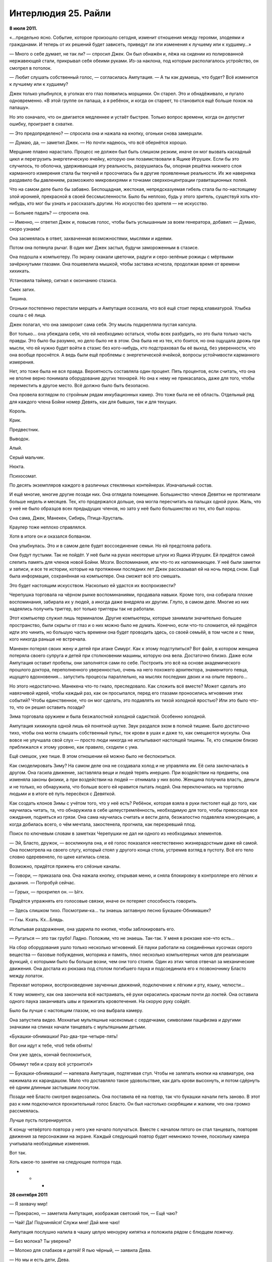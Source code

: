 ﻿Интерлюдия 25. Райли
######################
**8 июля 2011.**

«…предельно ясно. Событие, которое произошло сегодня, изменит отношения между героями, злодеями и гражданами. И теперь от их решений будет зависеть, приведут ли эти изменения к лучшему или к худшему…»

— Много о себе думает, не так ли? — спросил Джек. Он был обнажён и, лёжа на сидении из полированной нержавеющей стали, прикрывал себя обеими руками. Из-за наклона, под которым располагалось устройство, он смотрел в потолок.

— Любит слушать собственный голос, — согласилась Ампутация. — А ты как думаешь, что будет? Всё изменится к лучшему или к худшему?

Джек только улыбнулся, в уголках его глаз появились морщинки. Он старел. Это и обнадёживало, и пугало одновременно. «В этой группе он папаша, а я ребёнок, и когда он стареет, то становится ещё больше похож на папашу».

Но это означало, что он двигается медленнее и устаёт быстрее. Только вопрос времени, когда он допустит ошибку, проиграет в схватке.

— Это предопределено? — спросила она и нажала на кнопку, огоньки снова замерцали.

— Думаю, да, — заметил Джек. — Но почти надеюсь, что всё обернётся хорошо.

Мерцание плавно нарастало. Процесс не должен был быть слишком резким, иначе он мог вызвать каскадный цикл и перегрузить энергетическую ячейку, которую они позаимствовали в Ящике Игрушек. Если бы это случилось, то оболочка, удерживающая эту реальность, разрушилась бы, опорная решётка нижнего слоя карманного измерения стала бы текучей и просочилась бы в другие проявленные реальности. Их же наверняка раздавило бы давлением, размозжило микровихрями и точками сверхконцентрации гравитационных полей.

Что на самом деле было бы забавно. Беспощадная, жестокая, непредсказуемая гибель стала бы по-настоящему злой иронией, прекрасной в своей бессмысленности. Было бы неплохо, будь у этого зритель, существуй хоть кто-нибудь, кто мог бы узнать и рассказать другим. Но искусство без зрителя — не искусство.

— Больнее падать? — спросила она.

— Именно, — ответил Джек и, повысив голос, чтобы быть услышанным за воем генератора, добавил: — Думаю, скоро узнаем!

Она засмеялась в ответ, захваченная возможностями, мыслями и идеями.

Потом она потянула рычаг. В один миг Джек застыл, будучи замороженным в стазисе.

Она подошла к компьютеру. По экрану скакали цветочки, радуги и серо-зелёные рожицы с мёртвыми зачёркнутыми глазами. Она пошевелила мышкой, чтобы заставка исчезла, продолжая время от времени хихикать.

Установила таймер, сигнал к окончанию стазиса.

Смех затих.

Тишина.

Огоньки постепенно перестали мерцать и Ампутация осознала, что всё ещё стоит перед клавиатурой. Улыбка сошла с её лица.

Джек полагал, что она заморозит сама себя. Эту мысль подкрепляла пустая капсула.

Вот только… она убеждала себя, что ей необходимо остаться, чтобы всех разбудить, но это была только часть правды. Это было бы разумно, но дело было не в этом. Она была не из тех, кто боится, но она ощущала дрожь при мысли, что ей нужно будет войти в стазис без кого-нибудь, кто подстраховал бы её выход, без уверенности, что она вообще проснётся. А ведь были ещё проблемы с энергетической ячейкой, вопросы устойчивости карманного измерения.

Нет, это тоже была не вся правда. Вероятность составляла один процент. Пять процентов, если считать, что она не вполне верно понимала оборудование других технарей. Но она к нему не прикасалась, даже для того, чтобы переместить в другое место. Всё должно было быть безопасно.

Она провела взглядом по стройным рядам инкубационных камер. Это тоже была не её область. Отдельный ряд для каждого члена Бойни номер Девять, как для бывших, так и для текущих.

Король.

Крик.

Предвестник.

Выводок.

Алый.

Серый мальчик.

Нюкта.

Психосомат.

По десять экземпляров каждого в различных стеклянных контейнерах. Изначальный состав.

И ещё многие, многие другие позади них. Она оглядела помещение. Большинство членов Девятки не протягивали больше недель и месяцев. Тех, кто продержался дольше, она могла пересчитать на пальцах одной руки. Жаль, что у неё не было образцов всех предыдущих членов, но зато у неё было большинство из тех, кто был хорош.

Она сама, Джек, Манекен, Сибирь, Птица-Хрусталь.

Краулер тоже неплохо справлялся.

Хотя в итоге он и оказался болваном.

Она улыбнулась. Это и в самом деле будет воссоединение семьи. Но ей предстояла работа.

Они будут пустыми. Так не пойдёт. У неё были на руках некоторые штуки из Ящика Игрушек. Ей придётся самой слепить память для членов новой Бойни. Мозги. Воспоминания, или что-то их напоминающее. У неё были заметки и записи, и все те истории, которые на протяжении последних лет Джек рассказывал ей на ночь перед сном. Ещё была информация, сохранённая на компьютере. Она сможет всё это смешать.

Это будет настоящим искусством. Насколько ей удастся их воспроизвести?

Черепушка торговала на чёрном рынке воспоминаниями, продавала навыки. Кроме того, она собирала плохие воспоминания, забирала их у людей, а иногда даже внедряла их другим. Глупо, в самом деле. Многие из них надеялись получить триггер, вот только триггеры так не работали.

Этот компьютер служил лишь терминалом. Другие компьютеры, которые занимали значительно большее пространство, были скрыты от глаз и о них можно было не думать. Конечно, если что-то сломается, ей придётся идти это чинить, но большую часть времени она будет проводить здесь, со своей семьёй, в том числе и с теми, кого никогда раньше не встречала.

Манекен потерял своих жену и детей при атаке Симург. Как к этому подступиться? Вот файл, в котором женщина потеряла своего супруга и детей при столкновении машины, которую она вела. Достаточно близко. Даже если Ампутация оставит пробелы, они заполнятся сами по себе. Построить это всё на основе академического прошлого доктора, переполненного уверенностью, очень на него похожего архитектора, знаменитого певца, ищущего вдохновения… запустить процессы параллельно, на мыслях последних двоих и на опыте первого…

Но этого недостаточно. Манекена что-то гнало, преследовало. Как сложить всё вместе? Может сделать это навязчивой идеей, чтобы каждый раз, как он просыпался, перед его глазами проносились мгновения этих событий? Чтобы единственное, что он мог сделать, это подавлять их тихой холодной яростью? Или это было что-то, что он решил оставить позади?

Зима торговала оружием и была безжалостной холодной садисткой. Особенно холодной.

Ампутация хихикнула одной лишь ей понятной шутке. Звук раздался эхом в полной тишине. Было достаточно тихо, чтобы она могла слышать собственный пульс, ток крови в ушах и даже то, как смещаются мускулы. Она вовсе не улучшала свой слух — просто люди никогда не испытывают настоящей тишины. Те, кто слишком близко приближался к этому уровню, как правило, сходили с ума.

Ещё смешок, уже тише. В этом отношении ей можно было не беспокоиться.

Как смоделировать Зиму? На самом деле она не создавала холод и не управляла им. Её сила заключалась в другом. Она гасила движение, заставляла вещи и людей терять инерцию. При воздействии на предметы, она изменяла законы физики, а при воздействии на людей — отнимала у них волю. Женщина получила власть, деньги и не только, но обнаружила, что больше всего ей нравится пытать людей. Она переключилась на торговлю людьми и в итоге её путь пересёкся с Девяткой.

Как создать клонов Зимы с учётом того, что у неё есть? Ребёнок, которая взяла в руки пистолет ещё до того, как научилась читать, та, что обнаружила в себе целеустремлённость, необходимую для того, чтобы превосходя все ожидания, подняться из грязи. Она сама научилась считать и вести дела, безжалостно подавляла конкуренцию, а когда добилась всего, о чём мечтала, закостенела, прогнила, как перезревший плод.

Поиск по ключевым словам в заметках Черепушки не дал ни одного из необходимых элементов.

— Эй, Бласто, дружок, — воскликнула она, и её голос показался неестественно жизнерадостным даже ей самой. Она посмотрела на своего слугу, который стоял у другого конца стола, устремив взгляд в пустоту. Всё его тело словно одеревенело, по щеке катилась слеза.

Возможно, придётся прижечь его слёзные каналы.

— Говори, — приказала она. Она нажала кнопку, открывая меню, и сняла блокировку в контроллере его лёгких и дыхания. — Попробуй сейчас.

— Гррых, — прохрипел он. — Ыгх.

Придётся упражнять его голосовые связки, иначе он потеряет способность говорить.

— Здесь слишком тихо. Посмотрим-ка… ты знаешь заглавную песню Букашек-Обнимашек?

— Гхы. Кхать. Кх…Блядь.

Испытывая раздражение, она ударила по кнопке, чтобы заблокировать его.

— Ругаться — это так грубо! Ладно. Положим, что не знаешь. Так-так. У меня в рюкзаке кое-что есть…

На сбор оборудования ушло только несколько мгновений. Её пауки работали на соединённых кусочках серого вещества — базовые побуждения, моторика и память, плюс несколько компьютерных чипов для реализации функций, с которыми было бы больше возни, чем они того стоили. Один из этих чипов отвечал за механические движения. Она достала из рюкзака под столом погибшего паука и подсоединила его к позвоночнику Бласто между лопаток.

Перехват моторики, воспроизведение заученных движений, подключение к лёгким и рту, языку, челюсти…

К тому моменту, как она закончила всё настраивать, её руки окрасились красным почти до локтей. Она оставила одного паука заканчивать швы и прижигать кровотечения. На скорую руку сойдёт.

Было бы лучше с настоящим глазом, но она выбрала камеру.

Она запустила видео. Мохнатые мультяшные насекомые с сердечками, символами пацифизма и другими значками на спинах начали танцевать с мультяшными детьми.

«Букашки-обнимашки! Раз-два-три-четыре-пять!

Вот они идут к тебе, чтоб тебя обнять!

Они уже здесь, кончай беспокоиться,

Обнимут тебя и сразу всё устроится!»

— Букашки-обнимашки! — напевала Ампутация, подтягивая стул. Чтобы не заляпать кнопки на клавиатуре, она нажимала их карандашом. Мало что доставляло такое удовольствие, как дать крови высохнуть, и потом сдёрнуть её одним длинным застывшим лоскутом.

Позади неё Бласто смотрел видеозапись. Она поставила её на повтор, так что букашки начали петь заново. В этот раз к ним подключился пронзительный голос Бласто. Он был настолько скорбящим и жалким, что она громко рассмеялась.

Лучше пусть потренируется.

К концу четвёртого повтора у него уже начало получаться. Вместе с началом пятого он стал танцевать, повторяя движения за персонажами на экране. Каждый следующий повтор будет немножко точнее, поскольку  камера учитывала необходимые изменения.

Вот так.

Хоть какое-то занятие на следующие полтора года.

* * *

**28 сентября 2011**

— Я захвачу мир!

— Прекрасно, — заметила Ампутация, изображая светский тон, — Ещё чаю?

— Чай! Да! Подчиняйся! Служи мне! Дай мне чаю!

Ампутация послушно налила в чашку целую мензурку кипятка и положила рядом с блюдцем ложечку.

— Без молока? Ты уверена?

— Молоко для слабаков и детей! Я пью чёрный, — заявила Дева.

— Но мы и есть дети, Дева.

Дева Беды, которой биологически было семь лет, зыркнула через стол на то, как Ампутация отхлебнула чай, и едва удержалась от того, чтобы не скорчить гримасу. У неё было измождённое лицо, но она выглядела так всегда. Глубоко посаженные серо-голубые глаза, спутанные между собой платиновые волосы, одновременно и густые и жидкие. Химический бульон, в котором росли клоны, не способствовал нормальному росту волос.

— За подобное оскорбление я могла бы тебя прикончить.

— Да, — ответила Ампутация. — Но кто тогда будет наливать тебе чай?

— Всё равно он слишком горячий.

— Впредь я постараюсь делать получше, — сказала Ампутация. — Хм, власть над миром? Наверное, это весьма обременительно.

— Это моё призвание.

— Возможно, — сказала Ампутация. — Но я тебе не завидую. И тебе придётся поспешить. Кажется, скоро конец света.

— Я буду править руинами.

— Понятно. Но так даже труднее, тебе не кажется? Если не будет средств коммуникаций, как ты собираешься с этим справляться? А ведь не останется ни телефонов, ни интернета.

Дева в беспокойстве сморщила лоб.

— Я поручу это другим.

— А ты сможешь им доверять?

— Нет. Я не доверяю никому.

— Ну, — протянула Ампутация и сделала глоток чаю, — Тогда это проблема.

— Да, — согласилась Дева. Она качнулась было на своём сиденье, но вовремя выправила своё положение, схватившись за стол длинными тридцатисантиметровыми когтистыми пальцами. Работа Ампутации, замена костных структур. Способ, чтобы направлять поток силы Девы и, если понадобится, ненадолго отключить её.

— Я добавила кое-чего тебе в чай, чтобы помочь заснуть, — заметила Ампутация, — лучше бы тебе отправляться в кроватку.

— Я не…

— Не хочешь спать? Да ты сейчас упадёшь лицом в чай.

Замешательство Девы мгновенно сменилось свирепым гневом.

— Ты меня отравила, ведьма!

— Ага. А я-то думала, что ты никому не доверяешь. Как жаль, что ты не смогла извлечь пользу из своего недоверия, — сказала Ампутация. Она встала, обошла вокруг стола, взяла маленькую девочку за руку и повела её обратно к инкубационной камере. Несмотря на поток ругательств, девочка подчинилась.

— Я сдеру мясо с твоих костей, безвозвратно уничтожу всё, что ты любишь, — произносила Дева всё более слабым голосом, — Твоя ярость будет взывать к небесам, пока пытка не поглотит твой разум целиком. Безумие станет твоим спасением.

К тому времени, как она закончила, слова почти превратились в шёпот.

— Конечно, дорогуша, — ответила Ампутация, бросив наигранность в голосе. Она нагнулась и поцеловала Деву в щёку. Та моргнула, как будто бы в замедленной съёмке, сначала ненадолго открыв глаза, затем закрыв их.

Нажатие кнопки и щелчок тумблера оживили стеклянную стенку, которая поднялась и окружила Деву до того, как та успела упасть. Сосуд быстро заполнялся богатой питательными веществами бульоноподобной жидкостью. К тому моменту, когда жидкость оторвала её от пола, оставив её забавно болтаться посреди ёмкости, Дева уже спала. Наряд для чаепития колыхался вокруг неё, и в таком тусклом освещении делал её похожей на медузу. Шляпа с искусственным цветочком на ленточке с широкими полями и низким верхом слетела с её головы и плавно опустилась на дно.

Она отправилась к другому клону, обнаружив его в дальнем конце лаборатории. Это был тощий мальчик с длинными светлыми волосами и очень обеспокоенным выражением лица. Вокруг него была выстроена сложная пирамида из лабораторных стаканов и мерных колб.

Он бормотал про себе под нос:

— Оградить их. Оградить себя. Оградить их. Оградить себя.

— Пойдём, Алан, — сказала Ампутация. Она потянулась через конструкцию и взяла его за руку, — Выходи через дверь.

— Не дверь. Западня. Лучший способ оградиться от нападающих. Взял свои волосы, сплёл вместе концы, сделал ловушку. Наибольшее разрушение, если нарушат периметр.

— Ну тогда через окно. Я тебя огражу, обещаю.

Он кивнул. С излишней осторожностью он забрался на банки, которые неустойчиво стояли друг на друге, и выскользнул через другое отверстие, повыше первого. При приземлении он споткнулся.

— Вот сюда. Мы тебя оградим.

Он послушно следовал за ней.

— А где моя Катерина? Она моя…

— …Твоя мама, дурачок.

Когнитивный диссонанс будет сильным. Он может сорваться. Впрочем, в этом состоянии он не представлял опасности.

— Я собирался сказать «жена». И у меня двое детей. Семи и пяти лет. Но только я…

— Тебе самому семь. Ты говоришь о своих сёстрах.

— Я не понимаю, — захныкал он. — Это больно, о многих вещах больно даже думать. Я… я подвёл стольких людей. Я чувствую их разочарование как… как будто оно давит на меня со всех сторон. Я не могу от этого спрятаться, и не могу перестать об этом думать. Я…

— Тише, — сказала она, — всё станет лучше, когда ты себя оградишь, верно?

Он безмолвно кивнул.

— Вот и ограждение, — сказала она, водрузив его на стойку. По нажатию кнопки вокруг него поднялся стеклянный корпус. Она отметила, что он слегка расслабился.

«Небольшая проблемка», — размышляла Ампутация, пока контейнер заполнялся питательной жидкостью.

Сигналом, с помощью которого пассажиры могли попытаться установить контакт и переподключиться к носителю, служили различные элементы, уникальные для каждого индивида. ДНК, электромагнитные сигнатуры, которые она едва могла измерить своими инструментами — играло роль всё, но ничего из этого не было решающим. Как только соединение было установлено, силы становились доступны. Момент травмы заметно ускорял процесс. Её изначальное предположение заключалось в том, что для клонов было достаточно самого оживления.

Но клоны видели сны, и сны эти были основаны на сфабрикованных ею воспоминаниях. Это было любопытным экспериментом и настоящим искусством — выбрать правильные подходы, угадать с местом рождения и жительства, с культурой, обычаями, привычками и многими другими мелочами, которые должны были воспроизвести основные, поворотные точки их жизней.

Corona Pollentia развивалась вместе с взрослением оригиналов, используя информацию из ДНК, чтобы с самого начала стать органичной частью мозга. Сны провоцировали возникновение связей между ней и клоном. Соединения образовывались слишком легко и быстро.

Это мешало процессу клонирования, так как обычно тихое и незаметное влияние пассажиров на объект у них становилось довольно существенным. В том возрасте, когда он только созревал, мозг был слишком податлив, а пассажир слишком настойчив.

Придётся отправить всё коту под хвост. Стереть этих, вырастить новую партию клонов. Три недели работы насмарку.

Однако, она уже нащупала решение проблемы. Ей придётся замедлить процесс, вводить память поэтапно, начиная с самых ранних и постепенно добавляя поздние. Возможно, это будет проще, более систематично. Ей придётся рассмотреть каждого члена Девятки по очереди и решить, хорошо ли с ним обращались в детстве, было ли им спокойно в школе и дома… наверняка так и было в отношении кого-то вроде Манекена, но менее вероятно для Неда, для Краулера.

Минуту она печатала на компьютере. Специальные процедуры, чтобы избавиться от Краулера. Остальных можно просто сварить до смерти.

Она ждала, пока не начали подниматься пузырьки. Один или двое проснулись. Неважно.

Она вернулась в свою импровизированную спальню. У неё не было матраса, так что она сделала гамак.

Бласто лежал на полу. Голос был едва слышен. Он не мог подняться на ноги, и при попытках делать танцевальные движения, его руки скребли по полу.

— Букашки… обнимашки… три-четыре…

— Забыла выключить музыку, — произнесла она. Она отыскала телефон и выключила музыку. — У меня небольшое дельце. Поспи пока, подлатаю тебя, когда вернусь.

Она выкрасила волосы в чёрный цвет, и нанесла на лицо немного косметики. Одежда была изготовлена тем же способом, что и гамак — она создала существо, способное прясть и окрашивать ткань.

Немного неаккуратно, но пойдёт.

Она разыскала пульт и нажала кнопку. Раздался тихий шипящий звук, и она оказалась на другой стороне.

Снова на Земле Бет.

Сердце стучало. Если Джек об этом узнает, он придёт в ярость. Подобный риск, даже сама мысль о том, что кто-то мог отслеживать сигналы, исходящие из этого места, или ждать её появления с использованием сверхспособности…

Но, подумала она, ей всё равно нужно то, что нельзя изготовить самостоятельно. Ресурсы, информация, материалы.

Она вошла в небольшой продуктовый магазин.

— Доброе утро, — сказал человек за прилавком. Тридцать два или тридцать три года, судя по внешности. Волосы на затылке были чересчур длинные, а спереди уже начинали отступать. У него был уж слишком пристальный взгляд, но больше ничего в нём не отталкивало.

— Доброе утро, — жизнерадостно ответила она. «Не разговаривай со мной. Будет бардак, если придётся тебя убить». 

Затем она поправила себя: «А убью я тебя только после того, как исправлю твою причёску».

— У нас тут не очень-то много новых людей. Ты, вроде, не из местных? — он улыбнулся.

— Мы тут проездом, — сказала она, — мама закупается чуть дальше по улице.

— Во «Всё за доллар» или в бутике?

— В бутике.

— Понимаю, почему ты не пошла, — сказал он. — Если понадобится что-то найти, дай знать.

Она прошла вдоль полок магазина. Лимонный сок, уксус, сахар, соль, пачка фруктовых зефирок, молоко, смесь для выпечки. Питательная бурда отлично выручала, когда ей приходилось работать, не отвлекаясь на готовку, но всё равно оставалась бурдой.

Взглянув вверх, она увидела, что человек за прилавком следил за ней через зеркало под потолком, установленное для наблюдения за проходом.

На секунду она задалась вопросом, не узнал ли он её. Нет, реакция была бы совсем другой.

Недоверие к чужакам? Нет, он, похоже, не слишком напрягался.

Значит, это что-то другое.

Осознав вероятную причину, она почувствовала облегчение.

Она выложила покупки на прилавок и расплатилась. Он сложил всё в пакет, и она улыбнулась и вышла, помахав рукой на прощанье.

Она собиралась заглянуть в библиотеку, нужно было кое-что разузнать. Во-первых, у неё было недостаточно информации по Предвестнику. Ещё одним неясным моментом было происхождение Короля. Этих людей Джек не очень-то часто упоминал, хотя и говорил о них с большой сердечностью.

Она представила, как ему будет приятно, если она сумеет найти нужные акценты и правильно воспроизведёт основные черты их личностей.

Ещё можно купить одежду и простыни. А если поблизости найдётся хороший хозяйственный магазин, то можно присмотреть кое-какие инструменты. Её скальпели начинали терять остроту.

В такой дыре, как этот городишко, движения почти не было. С тех пор, как она здесь появилась, проехала лишь одна машина, но всё равно, прежде чем перейти дорогу, она посмотрела по сторонам.

Из банка вышла бледная темноволосая женщина, одетая в чёрный деловой костюм.

Её поза, поведение, непринужденность — ничто даже в малейшей степени не намекало на агрессивность.

Но Ампутация всё равно ощутила укол тревоги. Время её появления, несоответствие одежды этому городу…

Лучше перестраховаться и ошибиться.

— Вы пришли со мной драться?

— Нет, — ответила женщина. — Нет, Ампутация.

Ах ты ж, жёваный-же крот… блин! Если Джек узнает, то таааак рассердится!

— Потому что если вы меня убьёте, то это ничего не изменит.

— Ты встроила в транспортирующее устройство биологический ключ. Оно сработает, только если ты держишь его в руках и при этом спокойна и здорова. Оно перемещает исключительно тебя. Мы не можем воспользоваться им, чтобы проникнуть внутрь, и твоя смерть не отменит окончание стазиса.

— Ага. Именно поэтому.

— Понимаю. Но я здесь не для того, чтобы убить тебя. Мы могли бы. Теперь, когда мы знаем, где находится вход, мы, думаю, могли бы добраться даже до Джека. Тем не менее, это опасная перспектива — могущественным паралюдям входить в одно помещение с человеком, о котором было сделано предсказание, что он должен положить конец этому миру.

— Меня так просто не взять, знаете ли, — заявила Ампутация, наставив на женщину палец.

Так легко было бы выстрелить отравленной иголкой ей в горло.

— Я хочу просто поговорить. Попрошу об одолжении и оставлю тебя в покое, — ответила женщина.

— Вы, кажется, понятия не имеете, как действует Бойня номер Девять. Мы не занимаемся одолжениями.

— Конкретно это ты сделаешь. В ту Бойню номер Девять, которую ты сейчас массово выращиваешь, ты встроишь контрольный переключатель. Этот переключатель ты отдашь мне. Не скоро, потом. Позже, чем ты думаешь.

Ампутация резко и пронзительно засмеялась. Затем посмеялась ещё немного.

Женщина терпеливо ждала.

— Глупость! Вы не могли ошибиться сильнее, — произнесла Ампутация. — Предать Джека? Предать остальных?

— Ты это сделаешь.

Ампутация засмеялась опять, но уже не так долго.

— Если вы попробуете на мне контроль сознания, — выдавила она сквозь смех, — то могу сразу предупредить — вам следует ожидать кое-чего ещё. У меня есть предохранители. Вы просто активируете мой режим берсерка.

— Никакого контроля сознания. Здесь много что переплетено и это наилучший способ со всем разобраться, даже несмотря на загораживающее слепое пятно.

— И это ваш лучший довод?

— Нет. Я скажу тебе две вещи.

— Две вещи? — улыбаясь, приподняла бровь Ампутация.

— Ширина и Глубина.

— Не понимаю. Это и есть две вещи?

— Нет. Вот другая. Каждая из этих вещей — это мысль, идея. Второе предложение простое: «Скажи прощай».

Ампутация словно ощетинилась. Механические ловушки, стреляющие иглы и системы прокачки яда по всему её телу пришли в полную готовность. Она уронила сумки на землю.

Но женщина не стала нападать. Вместо этого она повернулась уходить.

Пустая угроза?

Она не могла решить, стоит ли стрелять иглами в спину женщины. Если она промахнётся, то лишится большей части своего арсенала. Чтобы использовать распылитель яда, отравленный плевок или спрятанные под ногтями телескопические полые кости с капсулами, заполненными разъедающей плоть кислотой, ей придётся с ней сблизится.

Женщина вошла в банк, и Ампутация поспешно пересекла улицу.

Однако её цель исчезла.

* * *

**20 января 2005.**

Райли тяжело дышала. Тело её больше не слушалось.

Она добралась до маминой спальни и рухнула на пол, лицом к ножке кровати.

Ковёр был пропитан кровью. На нём, совсем рядом с кроватью, лицом вниз лежала её мать, повернув голову набок, совсем как и Райли. Она была покрыта швами. Не было такого места, куда Райли могла бы положить ладошку и не задеть какой-нибудь из них.

Один из швов, протянувшийся от виска вдоль боковой стороны шеи и далее по всему телу к бедру, был целиком вскрыт, из него торчали нити.

Слишком большая потеря крови. Её разум бросился решать проблему, используя знания, которых ещё в начале ночи у неё не было — знания о том, как чинить людей. Она оценила ситуацию, воспринимая всё — от количества крови, которое оставалось у мамы, до количества выдыхаемого воздуха и ударов сердца. Всё это она узнала лишь по косвенным признакам: по величине струйки крови, по бледности её кожи. Она знала и то, в каком порядке следует её чинить. Мысли вспыхивали в мозгу, подсказывая о том, как закрыть раны, как собрать кровь с ковра и как её очистить, или даже как из воды, кое-какого барахла с кухни и дозированного воздействия электричества создать вещество, которое могло бы заменить кровь. Оно заполнило бы её вены и переносило по телу некоторое количество кислорода, чтобы мозг продержался чуть дольше, чтобы у Райли появилась достаточно времени, чтобы придумать что-то ещё.

Но она слишком устала.

— Поспеши, — голос мистера Джека был почти вежлив, — время ещё есть. Ты же можешь её починить, разве нет?

Она могла. Возможно, она даже могла найти на это силы — сбежать вниз на кухню, забраться на стол, достать из шкафчиков всё, что ей было нужно, вернуться сюда. Она могла срезать шнур от лампы и при помощи оголённого конца и… и большого количества соли, получить нужное напряжение.

Но она так устала. В тот самый момент, когда она заканчивала спасать мамочку, ей приходилось бежать в ванную и спасать папу. Потом нужно было бежать вниз и спасать Дрю. После этого она спасала Маффлза и возвращалась к мамочке. В каждой комнате её ожидали один или двое страшных людей. Они ждали, смотрели, как она работает, а потом обращали её результаты вспять или придумывали, как сделать всё ещё хуже.

Она знала это, потому что занималась этим уже долгие часы.

— Ну же, — прошептал мистер Джек. — Ты же можешь. Ты что, не любишь свою мамочку?

Она посмотрела на неё через комнату. Их тела были повёрнуты в разные стороны, поэтому лицо мамочки казалось перевёрнутым, швов было больше, чем целой кожи.

Она знала, что плохо старалась. В школе она не могла сделать ножницами даже один ровный разрез, чего же можно было ожидать от неё тут?

Мамочка шевельнула губами, пытаясь что-то сказать, но швы растягивали губы под странными углами.

Ей показалось, что она знает, что говорит мамочка.

— Нет, — сказала она мистеру Джеку.

— Нет?

— Я её не люблю, — ответила она, и моргнула как можно медленнее, чтобы не пришлось смотреть мамочке в глаза. На щеке появилась слеза

— Ну ладненько, — сказал мистер Джек. — Раз так, скажи прощай.

Скажи прощай.

— Прощай, мамочка, — послушно сказала Райли.

Мамочка беззвучно шевельнула губами.

На это ушло много времени.

Очень, очень долго она смотрела, как снижается объём циркулирующей крови, как изменяется частота дыхания, как замедляется пульс. Она знала, как это влияет на мозг, что происходит с органами, и в каком порядке они отключаются.

В какой-то момент тело перестало быть мамочкой и стало чем-то другим. Мамочка превратилась в просто умирающую вещь, механизм из плоти и крови, работа которого замирала.

Стало легче.

Теперь в груди болело не так сильно.

Губы, зашитые неумелыми швами, произнесли последнюю фразу.

— Вот и всё, — прошептал мистер Джек. — Вот… вот оно.

Ещё некоторое время все трое отдыхали на полу комнаты. Мистер Джек, Райли и её мамочка.

В дверях появились остальные, заполняя комнату тенями.

— Готова?

— Она готова, — сказал Мистер Джек, поднялся и потянулся. — Что же до того, что мы с ней сделаем, мы…

Его перебил смех клоуна из прихожей — жуткий, необычный звук, в котором отсутствовало что-то, что должно быть в смехе. Кажется, Джек не сразу понял, что вызвало смех клоуна.

Когда он посмотрел вниз, то увидел, что Райли смотрела на него и улыбалась. Это была улыбка через силу.

— Что такое? — спросил Джек и улыбнулся в ответ. — Что-то смешное?

— Нет. Я просто… Я хотела улыбнуться.

— Ну, — произнёс он. — Я тоже хочу. Давай улыбаться вместе.

На мгновение она потеряла уверенность, но удержала напряжённую улыбку на лице.

— Да. Пойдём с нами. Мы присмотрим за тобой.

Она не хотела. Меньше всего на свете ей хотелось этого.

Но больше ей некуда было пойти.

— Да, пожалуйста, — сказала она. — Это… звучит неплохо.

Последние слова матери звенели в голове Райли, последние слова произнесённые перед тем, как она стала механизмом, который перестал работать.

«Будь хорошей девочкой».

Она будет хорошей. Она будет вежливой и радостной, и будет выполнять все обязанности, и будет следить за манерами, и будет доедать ужин, и будет держать волосы в порядке, и не будет ругаться, и…

* * *

**15 ноября 2011.**

Она пробудилась от кошмара, который становился слишком хорошо знаком. Обычно это были лишь разрозненные фрагменты пару раз в неделю. Сейчас же он был отчётлив, связен.

Ей это не нравилось.

По привычке она потянулась через кровать и прижалась к своему компаньону.

Не достаточно. Не достаточно тепла, отзывчивости, заботы.

Он не был её семьёй.

Она раздражённо сбросила с себя одеяло.

Бласто лежал неподвижно.

— Встать, — приказала она.

Устройства, установленные по всему его телу, привели его в движение.

Она уставилась на него, и её заполнили непривычные противоречивые чувства. Сон всё ещё был свеж в её памяти, и она не могла его прогнать, так же как и вчера, и позавчера, и позапозавчера.

С каждым днём это становилось чуточку сложнее.

Она почувствовала вспышку гнева, но заставила себя улыбнуться. Мысли позитивно.

«Будь хорошей», — подумала она, но эта мысль оказалась слишком близка к тому, что происходило во сне. Она возымела противоположный эффект, и её решимость развеялась, словно дым.

Остались только смешанные чувства беспокойства и разочарования

Никакого контроля сознания? Ха-ха три раза! Эта нехорошая женщина в костюме заразила её разум!

Это её расстроило, что было ужасным началом дня. Чаще всего она могла обнять того, с кем спала, кто бы это ни был. Бласто был в этом не очень хорош.

К тому же, Бласто умер ещё неделю назад, а это нисколько не помогало.  Его хватил удар прямо посреди куплета заставки Букашек-Обнимашек, видимо, от пережитого стресса. Единственное, что теперь приводило его в движение — это встроенные механизмы управления.

Совсем не годится для объятий.

Обычно, когда объятия не срабатывали, Джек занимал её работой, давал ей разные задания, развлекал. Его голос всегда был рядом, всегда вёл вперёд, хвалил за то, что она была хорошей девочкой, за её искусство, за её талант. Остальные тоже проявляли интерес. Её семья.

Теперь она была одна.

Она вышла из чулана, который служил ей спальней, оставив Бласто стоять возле матраса из плоти, и подошла к капсулам.

Третья серия была ещё в эмбриональной стадии, каждого было по девять. На их счёт у неё было хорошее предчувствие. Предстояло состряпать ещё несколько мозгов, по поводу отдельных личностей нужно было провести дополнительные исследования и пробы, но уже сейчас она чувствовала уверенность в своей способности сделать всё правильно.

Единственной загвоздкой были Ампутации. Целый ряд контейнеров стоял пустым.

Долгого созревания им не требовалось, но ей только ещё предстояло выяснить, как подобраться к их созданию.

Она могла бы просканировать собственный мозг и скопировать результаты, но с подготовкой возникнут сложности, поскольку процесс нужно запускать на спящем субъекте. Она могла бы заставить заниматься этим Бласто, но и тут были свои проблемы.

Она не привыкла испытывать недостаток уверенности. Вот что хорошо было в искусстве — можно создавать всё что угодно, и ошибки лишь станут цельной частью творения. Но искусству требовался зритель, а его у неё не было.

Первоначально она поставила перед собой задачу закончить всё к пробуждению Джека и остальных, но сейчас чувствовала, что  в тишине и одиночестве расклеивается, распадается на части.

Она смотрела не начавшие рост зачатки Ампутаций и задавалась вопросом, смогла бы она смотреть достаточно долго, чтобы увидеть настоящую себя, чтобы получить что-то, её напоминающее. Все тестовые прогоны по остальным сработали. Они были достаточно хороши, чтобы вызывать чувство знакомости, пусть даже отдельные черты немного и отличались. Их личности, их манеры поведения — всё было достаточно близко. Тут и там она что-то чуть поправляла, убирала наиболее пагубные личные особенности, которые когда-то были использованы против оригиналов, дав возможность убить или пленить их.

Вздохнув, она отвернулась. Некоторое время ушло, чтобы одеться в купленные вещи, затем она воспользовалась пультом и переместилась на Землю Бет.

— А вот и наш постоянный клиент! — сказал мужчина за стойкой. — А ты довольно-таки часто выходишь на улицу, с учётом твоего домашнего обучения.

— Ага, — сказала она, сложила руки на краю стойки и положила на них подбородок, — Хорошая стрижка, Илай.

— Спасибо, — сказал он. Похоже, он был искренне смущён. Она слегка этому улыбнулась.

— Никаких хороших фильмов не смотрел? — спросила она.

— Тебе же ужастики нравятся, да?

— Ага.

— «Тьма». Он тебе понравится, у него хороший состав. Там про такую мафию…

В магазин вошла женщина и Илай вздрогнул, как будто его застали за чем-то неприличным.

— Можно… можно мне повесить на дверь листовку? — спросила она.

— Сначала мне нужно на неё посмотреть, — отозвался Илай. — Возможно, придётся спросить папу. Магазином владеет он, хоть я им и управляю. Когда возникают какие-то вопросы, решение принимает он. Он вернётся в понедельник.

Женщина с печальным лицом протянула ему бумагу.

Илай прочёл её.

— Я думаю, в нашем городе об этом и так все знают, миссис Хемстон.

— Могу я всё равно её повесить? Если кто-нибудь будет проезжать мимо и увидит…

Илай беспокойно переступил с ноги на ногу.

— Не вижу ни одной причины, почему нет. Отец бы не отказал.

Без единого слова миссис Хемстон достала скотч и принялась приклеивать листовку на уровне глаз на внутреннюю сторону стеклянной двери.

Она взглянула на Ампутацию:

— Тебе не следует быть на улице без сопровождающих. Иди домой.

— Да, мэм, — с улыбкой ответила Ампутация.

Женщина ушла.

Ампутация открыла дверь и придержала её открытой, чтобы увидеть листовку. Надпись «Пропала без вести» и фото девочки. Она отпустила дверь, и та захлопнулась.

— Райли, я тут думал, — замялся Илай, — если ты хотела зайти посмотреть то кино…

— Нет.

— Нет? Почему?

— Ты сам знаешь, — ответила она и направилась к полкам, где нагребла разных вкусностей. Конфеты-тянучки, фруктовые зефирки, плюс немного молока.

— Я бы не стал, ты знаешь, я…

— Ты был бы джентльменом, я уверена, — сказала она. Забавно, но она и вправду была уверена. Она знала своих монстров.

Он попытался восстановить позиции:

— Ты говорила про домашнее обучение. Строгие родители?

Это было неправдоподобно. Она это знала.

— Именно, — ответила она, выкладывая покупки на прилавок. — Извини.

— Восемь девяносто пять, — вот и всё, что он сказал.

Он был уязвлён. Но он оправится. Она собрала вещи, махнула ему рукой и вышла. На улице она взглянула на женщину, которая заходила в следующий магазин.

Она отошла подальше от посторонних глаз и с помощью пульта вернулась в карманный мир.

Когда она ставила молоко в холодильник и выкладывала конфеты и зефирки на стойку, то почувствовала нарастающее беспокойство. Не беспокойство по поводу того, как вышло с Илаем. Это разрешится само собой. Когда она увидит его через два-три дня, будет неловко. Но когда она увидит его в следующий раз, всё снова будет хорошо.

Нет. Не это тяжким грузом сжимало её сердце.

Она подозвала Бласто и вошла в одну из каморок.

Мелани — так звали девчонку.

Ещё полторы недели назад она посчитала бы это разумным. Решение всех её проблем. Девчонка оказалась рядом, прямо под рукой. Выстрел в шею транквилизатором, с рассчитанной на ходу дозой, учитывающей её вес и состояние здоровья. Перекалибровка пульта телепорта посреди города с бессознательным телом на руках была чуть опаснее, но это был и вправду тихий городок.

У Ампутации оказалось так много дел, что она пока оставила её здесь, с капельницей в шее, с установленными катетером и калоприёмником. Теперь, когда появилось свободное время, она могла разобраться с проблемой Зимы.

Ей нужно было дитя войны. А это был способ создать такое дитя. Поместить в девочку воспоминания о войне из базы данных Черепушки, дать настояться и собрать урожай. Остальное можно будет подкрутить, перебалансировать, поправить.

Но вот опять это неприятное чувство.

Она не могла вспомнить лицо матери, только швы. Отца же она не могла вспомнить вообще. Его лицо было смутным образом, несколько отдельных ничем не связанных черт.

И всё же, когда она попыталась представить, как берётся за это дело, перед ней возникло лицо Илая. Разочарованное, озадаченное.

То есть теперь уже и Илая, и миссис Хемстон.

Эта девчонка была мясом. Инструментом, ресурсами, механизмом, который следовало разобрать и собрать заново. Чем угодно, но не человеком.

Но близкие люди этой девочки… о них забыть было труднее. Они были далеко, не прямо под рукой, они не могли превратиться в ресурс.

Эмоциональный фактор.

«Вот же блин», — подумала она. Она прекратила разговаривать сама с собой, потому что это вошло у неё в привычку и однажды сильно озадачило Илая.

Она решила заняться компьютером и пересекла комнату. Нужно отвлечься.

Вот только это не помогло. Она подумала о женщине в костюме и её фразе. Ширина и глубина.

Как это обычно и случалось, перед её мысленным взором возник ответ, связывающий всё воедино. Все проблемы, которые перед ней стояли, все вызовы, возня с клонами, попытки разобраться с программированием их мозгов.

Первый набор клонов оказался провалом, потому что они были слишком юны, а соединение с пассажиром стало слишком широким и поглотило большую часть их личностей, оставив слишком мало места для их развития как человеческих существ. Много чего не хватало, остальное было раздуто и гипертрофировано, поскольку так было нужно пассажиру.

У Джека было соединение другого типа, глубокое. Он находился в полном согласии с природой своего конкретного пассажира. Пассажиры обычно искали конфликта, и Джек удовлетворял эту потребность с самого раннего времени, и продолжал делать это в течение многих лет. Грань между ними двумя была так тонка, что её невозможно было провести, но личность Джека оставалась его собственной. Изменена, но не поглощена.

А что же сама Ампутация… ну, она была талантлива. Очевидно, что пассажир поставлял ей большое количество информации.

Но какого типа у неё соединение?

«Дурацкая мысленная зараза! Чёрт, блин, собака, ёптваюмать!»

Она посмотрела вниз на свои руки, растопыренные, лежащие по сторонам клавиатуры.

Какого типа у неё соединение?

Юный возраст? Да. Для остальных это означало ширину.

Тяга к конфликту? Да. Глубина, если только единственная точка на графике, которую представлял собой Джек, что-нибудь значила.

«В какой степени я — это я?»

Она уставилась на тыльные стороны своих рук.

Как проявилась бы разница? Это был не риторический вопрос. Разница существовала и играла значительную роль в общей картине. Она только не была уверена, в чём именно разница состояла и насколько была важна.

Раньше ей не приходилось принимать много решений самой. Точнее, ей не приходилось принимать те из них, которые что-то значили. Быть с Джеком означало безопасность, потому что это подразумевало, что ей не приходится самой сталкиваться с подобными вещами. Одно замечание, и вопрос был решён.

Она повернулась и посмотрела на Мелани. Они были одного возраста.

Странная мысль.

Девчонка видела её лицо. Она не могла доверять своей способности стирать воспоминания, требовалось предварительное испытание на подопытных, что представляло собой новый набор рисков, новую кучу проблем. Это только усложнило бы задачу, которую она пыталась решить.

Она не привыкла размышлять подобным образом — искать способы уменьшить хаос.

Она не могла быть уверена, что сможет стереть нужное воспоминание. Это было не её технарское оборудование.

Также она не могла быть уверена, что сможет перезаписать память. Безусловно, она могла записать воспоминание, но мозг — забавная штука. И, опять же, это было не её оборудование.

Продолжать согласно плану будет безопаснее всего.

Она подумала об Илае. Друг. Не семья вроде той, которой стала Девятка, но друг.

Она подумала об эффекте, который пассажир оказывал на её личность. Её искусство принадлежало ей, или это была часть пассажира? И опять же, кому принадлежало чувство семейного единения с остальной Девяткой?

Она укусила ноготь, и специальный режущий материал, которым были покрыты её резцы, впился глубоко в плоть. Затем она дёрнула и оторвала кончик ногтя одним резким движением. Пошла кровь.

Боль вернула ей ясность мышления.

Возможно, чувство семьи принадлежало пассажиру. Возможно, искусство тоже.

Но Илай? В этом не было совершенства. Это было не нормально. Но если бы пассажир никогда не входил с ней в контакт, и если бы она жила бы почти так, как живёт сейчас, она всё равно могла бы представить себе дружбу с Илаем.

Удерживая это в уме, она приняла решение.

* * *

**12 ноября 2012.**

Она переступила с ноги на ногу.

Много времени наедине с собой. Много времени, чтобы поразмыслить.

Каждое решение, принятое сейчас, станет поворотным. Действовала ли она как Райли или как Ампутация?

Это был… несложный выбор. В каком-то смысле ей казалось, что она уже его сделала. Но, как и всякое другое решение, оно должно было быть тщательно взвешено.

Первые месячные — пройдено.

С тем же успехом можно покончить и с этим. Она внесла записи в компьютер.

Аутогистерэктомия.

Аутомастэктомия.

Укорачивание конечностей.

Истончение костей.

Пластическая хирургия.

Ампутация могла бы одобрить. Возможно, обладать высоким ростом было бы лучше — влезло бы больше оборудования. Но в любом случае, можно будет вернуть всё обратно. Это будут не её органы, но это не такая уж проблема.

Однако для Райли это было жизненно необходимо. До пробуждения Джека оставалось всего несколько месяцев. Ей нужно успеть восстановиться. Клоны были в хорошем состоянии. Только инкубаторы с Ампутациями стояли пустыми. Во всех остальных находилось клоны в подростковом или почти взрослом возрасте. За месяц или два до пробуждения остальных от криосна, она начнёт оперировать: встраивать улучшения, комбинировать некоторых друг с другом.

Она разложила на столе перед собой всё необходимое. Скальпели, пакеты с кровью, капельницы, отвёртки, провода, степлер, прижигающий пистолет, молоток, скобы… всего понемногу.

Она подняла пилу для ампутации и немного нахмурилась. За последние месяцы слово «Ампутация» приняло для неё совершенно другое значение. Где-то по пути оно перестало быть её именем и стало именем её пассажира.

Анестезия? Нет. Ей необходимо в наилучшей степени чувствовать своё тело. Всё, что будет приглушать её ощущения, испортит дело.

У неё была способность по своей воле отключать боль. Она не станет к ней прибегать.

Нет. Нельзя было сказать, что чувствовала вину за то, что совершила, но теперь она осознала, что была сломана. Осознала, что ей следовало испытывать вину.

Часть её желала погрузиться внутрь себя, найти то беззаботное будущее, ту невинность, которой она наслаждалась. Другая её часть была рада. Всё, что касалось её тела, было изменчиво, гибко, обратимо. Детали механизма. Но это? Она не была уверена, что могла по своей воле это изменить, или что она вообще хотела этого.

Это не будет покаяние. Покаяние предполагало раскаяние. Но это было настолько справедливо, насколько она вообще могла себе вообразить.

Она сделала первый надрез.

* * *

**24 января 2013.**

— Листовка пропала, — заметила она.

— Райли! — кажется Илай был ошарашен. Он оглянулся на своего отца, который выставлял на полки товар. — Тебя… довольно давно не было. Я уж беспокоился, что сказал что-то не то.

— Нет. Просто пожила немного у отца, — сказала она. Ложь получалась гладко, непринуждённо. Ей даже не стало стыдно.

— Ты вернулась?

— Заехала ненадолго, как в тот раз, когда мы встретились.

Он кивнул, всё ещё немного ошалело.

— Ээ… Девчонку нашли мёртвой в лесу. Какие-то собаки довольно жёстко её погрызли.

— Оу, — откликнулась она. Она практиковала выражение обеспокоенности перед зеркалом. Даже сейчас она не чувствовала настоящей вины, но сейчас было не так, как раньше, ничему нельзя было доверять. — Я остановилась, чтобы попрощаться, Илай.

— Попрощаться? — он был скорее удивлён, чем расстроен.

«Возможно, он уже со мной попрощался», — подумала она. Её это не задело. То, что она выросла среди Бойни номер Девять, сделало её чёрствой ко многим вещам. Это было разумно, и будет, по крайней мере, ещё некоторое время.

— Я хотела вручить тебе подарок, — сказала она. — Как благодарность за рекомендации фильмов и за наши разговоры. Ты помог мне, стал другом, когда я в этом нуждалась.

— Ты имеешь в виду, после развода твоих родителей, — нахмурился он.

— Да, — ещё одна лёгкая ложь.

— Понятно, — сказал он и посмотрел на конверт. — Можно открыть?

— Нет. На нём есть дата. Подожди, а когда наступит дата, прочти. Нарушишь это правило — и я буду просто в бешенстве, ясно?

— Я понял, — ответил он и посмотрел на конверт. — Мой день рожденья.

— Ага. И я не думаю, что ты понял, — сказала она. — Но ничего. Просто не нарушай правило и не теряй письмо.

— Ладно, — сказал он. — Эээ. Я бы тоже тебе что-нибудь дал, но… А!

Он покопался в сумке и протянул ей видеокассету.

— Я… взял её напрокат, но я заплачу залог. Один из моих любимых фильмов прошлого года.

Ужастик. Ребёнок-оборотень?

Ребёнок-монстр.

Она взглянула на него, но в его лице не было ничего такого. Она научилась исключительно хорошо читать выражения лиц и… нет. Он не имел ни малейшего понятия, насколько ироничен был его подарок.

— Спасибо, — сказала она, прижав к себе кассету. — Наверно, нормально будет, если мы попрощаемся, как обычно? Пойдёт?

— Ты выглядишь по-другому, — выпалил он невпопад.

Она надеялась, что зимняя одежда скроет все модификации, уменьшившие её биологический возраст.

— Выглядишь хорошо, — добавил он.

— Будь умницей, Илай, — откликнулась она, глядя на него. — Будь охуенно хорошим.

Прежде он мог бы возразить, изобразить замешательство. Но он изменился не меньше неё.

Сейчас он просто кивнул:

— Буду.

* * *

**25 мая 2013.**

Когда сработала сирена, она сидела, закинув ноги на стол, с тарелкой фруктовых зефирок на животе.

На мгновение её охватила печаль. Она дважды коснулась мизинцем большого пальца, и встроенные магниты уловили сигнал. Когда она занималась возможностью создания клонов Ампутации, то записывала собственные движения и мозговую активность. Теперь, используя эти данные, она манипулировала своим телом, примерно так же, как недавно она манипулировала Бласто.

Язык её тела не принадлежал ей самой. Улыбка, походка, жесты — всё это с высокой точностью эмулировало поведение прежней Ампутации.

Рост тоже изменился. Она до прежней длины подстригла волосы, обернула вспять развитие своего тела так, как будто последних полутора лет не бывало.

В каком-то смысле она сжигала мосты. В будущем её рост замедлится, что может вызвать подозрения.

Скорее всего, она не сможет поддерживать отношения с Девяткой. Против неё будет слишком много улик, а изменить себя тайком уже не получится.

Отдельные капсулы начали медленно, но неотвратимо открываться, являя членов текущей Девятки. Джек, Крюковолк, Живодёр и Ночная Ведьма вышли наружу.

Она могла заметить сознательные попытки Джека сохранить равновесие. Он едва стоял на ногах.

Его взгляд остановился на ней.

Каким-то образом он знал. Она знала, что он знает. Но это было неудивительно.

Именно это и было ей на самом деле нужно — обоснованные сомнения. Он затаит подозрения и что-нибудь провернёт. Но позже.

Тем временем она что-нибудь придумает.

— Ты не спишь, — заметил он.

— А ты обнажён, — откликнулась она, прикрывая глаза, — где твои манеры?

Словно ехать на велосипеде. Обратно к прежней себе. Играть роль.

— Я исправлю это через мгновение. Это что, сухой завтрак?

— Сама сделала. Целых три часа ушло, пока у меня наконец получилось. Нашла, чем себя занять.

— А молоко?

— Тоже сама, — отозвалась она и широко улыбнулась. Специальное устройство подхватило улыбку, дало ей ту ширину и простодушность, которой ей самой ни за что не удалось бы добиться.

— Даже не стану спрашивать. Моя одежда?

Она указала в направлении чулана, куда она сложила униформу и вещи, которые сняли Джек и остальные, прежде чем ступить в камеры криосна.

Он сделал шаг и покачнулся.

— Я… я не так хорошо держусь, как должен, — сказал он.

— Видимо, проблемы с фазой восстановления, — сказала Райли. — Через месяц-другой должно пройти.

— У нас расписание.

— Я знаю. Но я не могу это исправить. Не моя область.

Убрав с лица покрытые инеем волосы, он вперился в неё взглядом.

Однако она не лгала. Не было ничего такого, в чём можно было её уличить.

— Могла бы разбудить нас пораньше.

— Нет-нет-нет, — отозвалась она, — я бы загубила расписание!

Опять этот пронзительный взгляд. Это был решающий момент.

— Ну, — улыбнулся Джек, — это было неизбежно. Нам ведь нужно сделать нечто особенное.

— Трижды особенное, — откликнулась она. — Пока нас не было, произошло кое-что интересное.

— Интересное?

— Позже покажу.

— А клоны?

— Я ждала, пока вы проснётесь, чтобы всем вместе поприветствовать их.

— Хорошо, — сказал Джек, — отлично.

Пока он поворачивался и шёл к чулану, прикрывая рукой свой голый зад, она продолжала широко улыбаться, несмотря на то, что в её сердце был холод.

Крюковолк просто выпустил металлические лезвия по всей поверхности тела, образовав гигантскую колючую фигуру. Ей показалось, будто он погрузился в свои мысли, но затем и его голова оказалась скрыта под массой движущихся, рыскающих крючков и игл.

Она жевала хлопья и продолжала смотреть фильм.

В итоге он ей понравился. Илай был прав.

Она улыбнулась, пряча чувство потери, пока удаляла его из системы и подчищала все улики.

Один за другим, размороженные члены Бойни одевались в свои костюмы и присоединялись к ней.

Джек взмахнул рукой и она нажала кнопку на клавиатуре. Свет.

Под каждой из стеклянных камер зажглись лампы.

Слив.

Жидкость хлынула наружу и скрылась в отверстиях в полу. Смутные фигуры стали различимы, теперь их заслоняли только потёки жидкости на внутренних сторонах стеклянных стенок.

— Своих ты не сделала, — заметил Джек.

— Не сработало.

— Ясно, — сказал он.

Каждая фраза их диалога звучала как очередной гвоздь в крышку гроба.

Но сегодня или даже завтра об этом не стоило беспокоиться.

Пока что она была нужна Джеку. Пока что у неё были варианты.

Она широко улыбнулась, с радостью, которой не чувствовала.

Это у женщины в костюме были варианты. Она придёт к Райли и потребует пульт.

Бесчисленные враги будут копить свои силы, готовые разобраться с ними.

Илай получил письмо. Он обнаружит внутри билет на самолёт вместе с убедительным требованием покинуть это место и не возвращаться. Чтобы донести до него всю серьёзность, она раскрыла своё имя.

И всё равно Райли испытывала определённые сомнения.

Некоторые поднимались с колен. Другие, после того, как жидкость покинула их капсулы, сумели сохранить вертикальное положение. По мере того, как они пробуждались, одна за другой проявлялись силы.

Возле Мантонов возникли Сибири. Шесть похожих на его дочь, трое напоминающих его самого, все чёрно-белые.

Хохотуны. Высокие и толстые. Их руки были изломаны — её собственное дополнение. Тридцать один локоть, когда они шли, руки тянулись за ними по полу. То один, то другой локоть судорожно сгибался. Их клоунский грим состоял из вытатуированных шрамов. Один из них на пробу активировал суперскорость и мгновенно пересёк помещение.

В каком-то смысле это вызывало чувство ностальгии. Хохотун уже состоял в группе, когда присоединилась она.

Крыса-Убийца. Не сшитая вместе с помощью швов, как оригинал. Ампутация уделила время тому, чтобы сделать всё как следует. Закончив со всеми обычными членами группы, она создала Крысу-Убийцу как довесок к Бойне номер Девять. Та прошла испытания, но из-за деградации умственных и физических способностей со временем была понижена в статусе.

Зима. Белые волосы, белые радужки с чёрным краешком, обнажена, рыскающий взгляд. Взгляд Мелани, подумала Райли. Конечно, клонам Зимы потребуется оружие.

Алый, недолго задержавшийся в живых возлюбленный Зимы. Райли не пожалела времени, чтобы запрограммировать в них чувства друг к другу. Алый был одним из первых членов группы, а Зима умерла одной из последних. Зиму сменил Топорылый — вот и он стоял невдалеке, точнее, девять из них. Его самого сменила Душечка.

Девять Душечек, сгрудились в кучку. Она забыла нанести им татуировки. Неважно. Судя по их виду, они обсуждали способы, какими могли привести в порядок волосы.

Улыбка на её собственном лице была так широка, что это доставляло боль, впрочем улыбалась она не сама.

Король, высокий блондин, нисколько не стесняющийся своей наготы. Все девять Королей были широки в плечах, все на полметра выше Джека.

Их взаимодействие, должно быть, будет интересно. Она задумывалась, не запрограммировать ли в них знание о том, что Короля убил Джек, но затем передумала.

А были ещё и другие. Некоторых было труднее узнать. Девять Аланов Граммов, которым недоставало их брони. Девять Недов, с узкими плечами и среднего роста. Когда остальные нанесут ему некоторый урон и дадут ему возможность регенерировать, тогда он станет больше напоминать себя прежнего. Он станет Краулером.

— А что последний? — указал Джек на оставшуюся камеру.

Она нажала на кнопку и на мгновение утратила контроль за выражением лица. Ей пришлось закрыть глаза, и эти несколько секунд, пока из камеры сливалась питательная жидкость, а затем опускалось стекло, показались ей невероятно долгими.

Но никто и не думал смотреть в этот момент на неё.

Без единого намёка на какие-либо затруднения, наружу шагнул мальчик. Он не шатался, как остальные, но сразу обрёл твёрдость походки. На первый взгляд, он оставался ещё подростком, старше десяти, но младше четырнадцати. Волосы были аккуратно разделены пробором и он был одет в школьную форму частного учебного заведения, включая и блестящие чёрные туфли. Одежда осталась сухой.

Даже несмотря на то, что за стеклом он был обнажён.

Впрочем, это была его фишка. По крайней мере, одна из них.

Зрительно, наиболее заметным качеством внешности мальчика был окружающий его эффект. Он был монохромным — только серый, белый и чёрный, вокруг него вспыхивали пятнышки света и тьмы. Время от времени он мерцал, его на мгновение перекрывало призрачное изображение его самого, смотрящего в другую сторону.

Даже по меркам парачеловеческих сил, его сила была настолько нечестной, насколько это вообще было возможно.

— Джек, — произнёс Серый Мальчик. Его голос был высоким и чистым, словно звон колокольчика.

— Николас.

Джек протянул руку и Николас пожал её.

Райли почувствовала, как сжалось сердце.

От Серого Мальчика спокойно можно было ожидать, что он возьмётся за кого-нибудь в комнате просто потому, что он мог. Джек хотел получить только одного и негласное понимание состояло в том, что он хотел одного, потому что только одного он и мог контролировать.

Если он не возьмётся за Джека, тогда… она была единственной в этой комнате кроме него, кто не был окружён клонами.

Он приблизился к ней с безмятежным выражением лица.

На краткое мгновение её охватил страх.

Возможно, спасло её только то, что страх был погребён под выражением лица, которое поместила на него система. Фальшивая улыбка расползалась по лицу и подтолкнула её, заставила вскочить с кресла и подойти ближе. Она нагнулась к нему положила руки на плечи и, приподняв одну ногу назад, как она видела в старых фильмах, поцеловала в щёчку.

— Братишка, — пробормотала она.

— Ампутация, — произнёс он имя, которое она в него не вкладывала. Он нашёл его и он его запомнил. Она почувствовала холодок. — Я думаю, мы будем неразлучны.

— Неразлучны, — отозвалась она, фальшиво улыбаясь.

Потихоньку подходили те, кто созревал в более дальних задних рядах. Она смотрела, как Джек оглядывает их всех. Всего двести семьдесят пять. Двести семьдесят обычных и пять специальных экземпляров: Снеговик, Баюшка, Смехорылый, Тиран и Изверг.

Придумывание имён никогда не было её сильной стороной.

«Я дала тебе всё, что тебе было нужно, — подумала она. — Теперь посмотрим, кто вырвется вперёд. Добейся успеха, и Ампутация будет впереди. Потерпи поражение, и победит Райли».

Она хотела, чтобы верх одержала Райли, но это было сложнее, чем просто принять решение. Ей придётся похоронить свою прошлую жизнь с Девяткой. Похоронить Джека, увидеть его поражение.

Серый Мальчик сжал её руку. Она бы вздрогнула, если бы язык её тела не находился под контролем системы. Она посмотрела на него, и он подмигнул.

Её лицо не дрогнуло, она не позволила себе выдать ни единой зацепки, но каким-то образом он попадал в ту же категорию, что и Джек.

Он знал.

Осматривая собравшуюся толпу, Джек, похоже, пришёл к какому-то заключению. Он взглянул на неё так же, как Серый Мальчик.

— Хорошо, — сказал он.